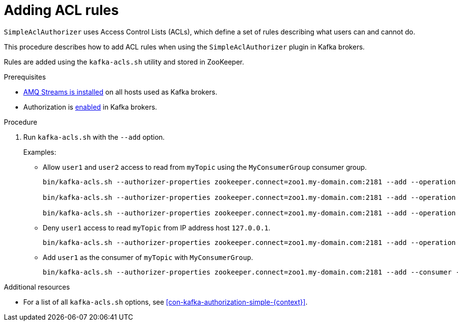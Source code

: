 // Module included in the following assemblies:
//
// assembly-kafka-authorization.adoc

[id='proc-kafka-authorization-add-rules-{context}']

= Adding ACL rules

`SimpleAclAuthorizer` uses Access Control Lists (ACLs), which define a set of rules describing what users can and cannot do.

This procedure describes how to add ACL rules when using the `SimpleAclAuthorizer` plugin in Kafka brokers.

Rules are added using the `kafka-acls.sh` utility and stored in ZooKeeper.

.Prerequisites

* xref:proc-installing-amq-streams-{context}[AMQ Streams is installed] on all hosts used as Kafka brokers.
* Authorization is xref:proc-kafka-enable-authorization-{context}[enabled] in Kafka brokers.

.Procedure

. Run `kafka-acls.sh` with the `--add` option.
+
Examples:
+
* Allow `user1` and `user2` access to read from `myTopic` using the `MyConsumerGroup` consumer group.
+
[source,shell]
----
bin/kafka-acls.sh --authorizer-properties zookeeper.connect=zoo1.my-domain.com:2181 --add --operation Read --topic myTopic --allow-principal User:user1 --allow-principal User:user2

bin/kafka-acls.sh --authorizer-properties zookeeper.connect=zoo1.my-domain.com:2181 --add --operation Describe --topic myTopic --allow-principal User:user1 --allow-principal User:user2

bin/kafka-acls.sh --authorizer-properties zookeeper.connect=zoo1.my-domain.com:2181 --add --operation Read --operation Describe --group MyConsumerGroup --allow-principal User:user1 --allow-principal User:user2
----

* Deny `user1` access to read `myTopic` from IP address host `127.0.0.1`.
+
[source,shell]
----
bin/kafka-acls.sh --authorizer-properties zookeeper.connect=zoo1.my-domain.com:2181 --add --operation Describe --operation Read --topic myTopic --group MyConsumerGroup --deny-principal User:user1 --deny-host 127.0.0.1
----

* Add `user1` as the consumer of `myTopic` with `MyConsumerGroup`.
+
[source,shell]
----
bin/kafka-acls.sh --authorizer-properties zookeeper.connect=zoo1.my-domain.com:2181 --add --consumer --topic myTopic --group MyConsumerGroup --allow-principal User:user1
----

.Additional resources

* For a list of all `kafka-acls.sh` options, see xref:con-kafka-authorization-simple-{context}[].
